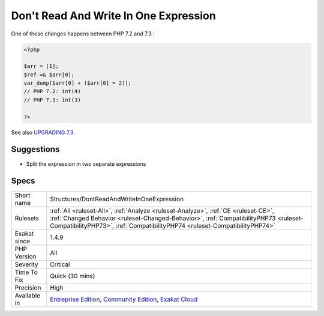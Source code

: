 .. _structures-dontreadandwriteinoneexpression:

.. _don't-read-and-write-in-one-expression:

Don't Read And Write In One Expression
++++++++++++++++++++++++++++++++++++++

.. meta::
	:description:
		Don't Read And Write In One Expression: Avoid giving value and using it at the same time, in one expression.
	:twitter:card: summary_large_image
	:twitter:site: @exakat
	:twitter:title: Don't Read And Write In One Expression
	:twitter:description: Don't Read And Write In One Expression: Avoid giving value and using it at the same time, in one expression
	:twitter:creator: @exakat
	:twitter:image:src: https://www.exakat.io/wp-content/uploads/2020/06/logo-exakat.png
	:og:image: https://www.exakat.io/wp-content/uploads/2020/06/logo-exakat.png
	:og:title: Don't Read And Write In One Expression
	:og:type: article
	:og:description: Avoid giving value and using it at the same time, in one expression
	:og:url: https://exakat.readthedocs.io/en/latest/Reference/Rules/Don't Read And Write In One Expression.html
	:og:locale: en
.. raw:: html	<script type="application/ld+json">{"@context":"https:\/\/schema.org","@graph":[{"@type":"WebPage","@id":"https:\/\/php-tips.readthedocs.io\/en\/latest\/Reference\/Rules\/Structures\/DontReadAndWriteInOneExpression.html","url":"https:\/\/php-tips.readthedocs.io\/en\/latest\/Reference\/Rules\/Structures\/DontReadAndWriteInOneExpression.html","name":"Don't Read And Write In One Expression","isPartOf":{"@id":"https:\/\/www.exakat.io\/"},"datePublished":"Fri, 10 Jan 2025 09:46:18 +0000","dateModified":"Fri, 10 Jan 2025 09:46:18 +0000","description":"Avoid giving value and using it at the same time, in one expression","inLanguage":"en-US","potentialAction":[{"@type":"ReadAction","target":["https:\/\/exakat.readthedocs.io\/en\/latest\/Don't Read And Write In One Expression.html"]}]},{"@type":"WebSite","@id":"https:\/\/www.exakat.io\/","url":"https:\/\/www.exakat.io\/","name":"Exakat","description":"Smart PHP static analysis","inLanguage":"en-US"}]}</script>Avoid giving value and using it at the same time, in one expression. This is an undefined behavior of PHP, and may change without warning.

One of those changes happens between PHP 7.2 and 7.3 :

.. code-block:: php
   
   <?php
   
   $arr = [1];
   $ref =& $arr[0];
   var_dump($arr[0] + ($arr[0] = 2));
   // PHP 7.2: int(4)
   // PHP 7.3: int(3)
   
   ?>

See also `UPGRADING 7.3 <https://github.com/php/php-src/blob/PHP-7.3/UPGRADING#L83-L95>`_.


Suggestions
___________

* Split the expression in two separate expressions




Specs
_____

+--------------+--------------------------------------------------------------------------------------------------------------------------------------------------------------------------------------------------------------------------------------------------------+
| Short name   | Structures/DontReadAndWriteInOneExpression                                                                                                                                                                                                             |
+--------------+--------------------------------------------------------------------------------------------------------------------------------------------------------------------------------------------------------------------------------------------------------+
| Rulesets     | :ref:`All <ruleset-All>`, :ref:`Analyze <ruleset-Analyze>`, :ref:`CE <ruleset-CE>`, :ref:`Changed Behavior <ruleset-Changed-Behavior>`, :ref:`CompatibilityPHP73 <ruleset-CompatibilityPHP73>`, :ref:`CompatibilityPHP74 <ruleset-CompatibilityPHP74>` |
+--------------+--------------------------------------------------------------------------------------------------------------------------------------------------------------------------------------------------------------------------------------------------------+
| Exakat since | 1.4.9                                                                                                                                                                                                                                                  |
+--------------+--------------------------------------------------------------------------------------------------------------------------------------------------------------------------------------------------------------------------------------------------------+
| PHP Version  | All                                                                                                                                                                                                                                                    |
+--------------+--------------------------------------------------------------------------------------------------------------------------------------------------------------------------------------------------------------------------------------------------------+
| Severity     | Critical                                                                                                                                                                                                                                               |
+--------------+--------------------------------------------------------------------------------------------------------------------------------------------------------------------------------------------------------------------------------------------------------+
| Time To Fix  | Quick (30 mins)                                                                                                                                                                                                                                        |
+--------------+--------------------------------------------------------------------------------------------------------------------------------------------------------------------------------------------------------------------------------------------------------+
| Precision    | High                                                                                                                                                                                                                                                   |
+--------------+--------------------------------------------------------------------------------------------------------------------------------------------------------------------------------------------------------------------------------------------------------+
| Available in | `Entreprise Edition <https://www.exakat.io/entreprise-edition>`_, `Community Edition <https://www.exakat.io/community-edition>`_, `Exakat Cloud <https://www.exakat.io/exakat-cloud/>`_                                                                |
+--------------+--------------------------------------------------------------------------------------------------------------------------------------------------------------------------------------------------------------------------------------------------------+


